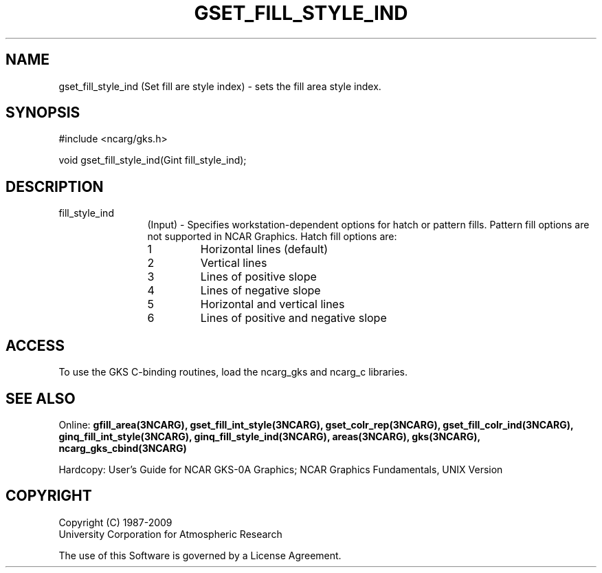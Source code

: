 .\"
.\"	$Id: gset_fill_style_ind.m,v 1.16 2008-12-23 00:03:04 haley Exp $
.\"
.TH GSET_FILL_STYLE_IND 3NCARG "March 1993" UNIX "NCAR GRAPHICS"
.SH NAME
gset_fill_style_ind (Set fill are style index) - sets the fill area style index.
.SH SYNOPSIS
#include <ncarg/gks.h>
.sp
void gset_fill_style_ind(Gint fill_style_ind);
.SH DESCRIPTION
.IP fill_style_ind 12
(Input) - 
Specifies workstation-dependent options for hatch or pattern fills. 
Pattern fill options are not supported in NCAR Graphics. Hatch fill 
options are:
.RS
.IP 1 
Horizontal lines (default)
.IP 2 
Vertical lines
.IP 3 
Lines of positive slope
.IP 4 
Lines of negative slope
.IP 5 
Horizontal and vertical lines
.IP 6 
Lines of positive and negative 
slope
.RS
.SH ACCESS
To use the GKS C-binding routines, load the ncarg_gks and
ncarg_c libraries.
.SH SEE ALSO
Online: 
.BR gfill_area(3NCARG),
.BR gset_fill_int_style(3NCARG),
.BR gset_colr_rep(3NCARG),
.BR gset_fill_colr_ind(3NCARG),
.BR ginq_fill_int_style(3NCARG),
.BR ginq_fill_style_ind(3NCARG),
.BR areas(3NCARG),
.BR gks(3NCARG),
.BR ncarg_gks_cbind(3NCARG)
.sp
Hardcopy: 
User's Guide for NCAR GKS-0A Graphics;
NCAR Graphics Fundamentals, UNIX Version
.SH COPYRIGHT
Copyright (C) 1987-2009
.br
University Corporation for Atmospheric Research
.br

The use of this Software is governed by a License Agreement.
